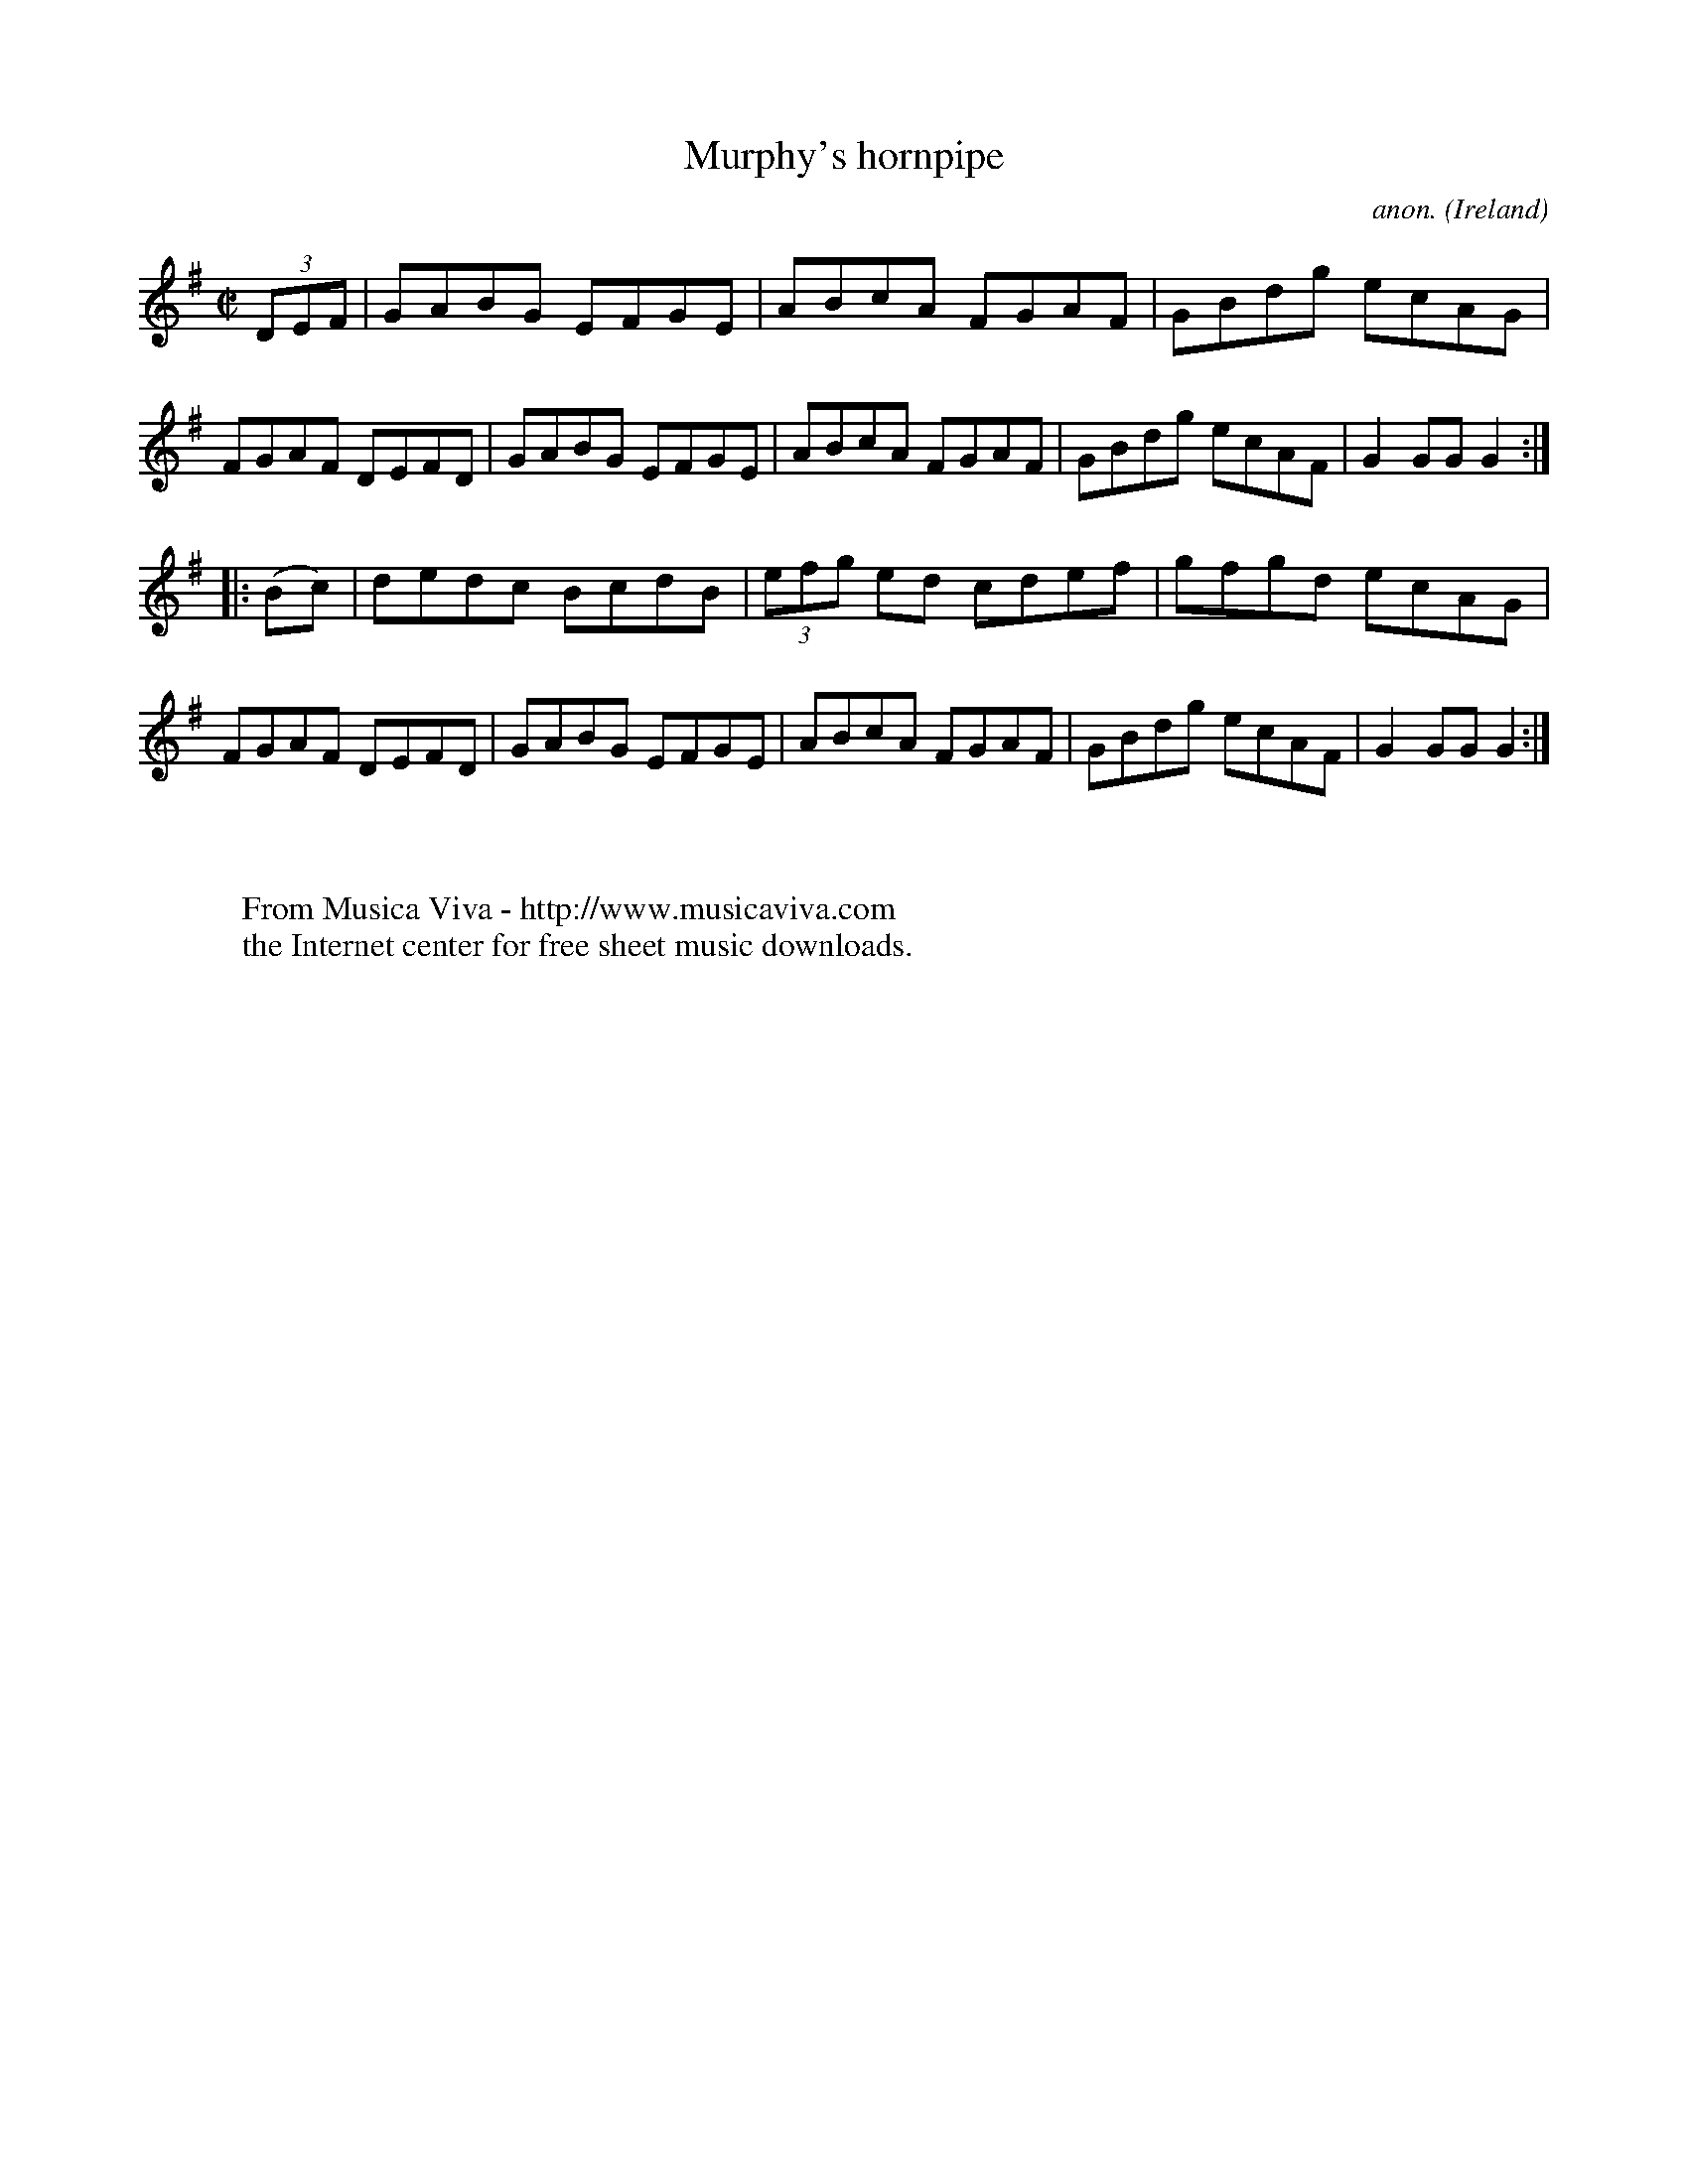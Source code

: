X:856
T:Murphy's hornpipe
C:anon.
O:Ireland
B:Francis O'Neill: "The Dance Music of Ireland" (1907) no. 856
R:Hornpipe
Z:Transcribed by Frank Nordberg - http://www.musicaviva.com
F:http://www.musicaviva.com/abc/tunes/ireland/oneill-1001/0856/oneill-1001-0856-1.abc
M:C|
L:1/8
K:G
(3DEF|GABG EFGE|ABcA FGAF|GBdg ecAG|FGAF DEFD|\
GABG EFGE|ABcA FGAF|GBdg ecAF|G2 GG G2:|
|:(Bc)|dedc BcdB|(3efg ed cdef|gfgd ecAG|FGAF DEFD|\
GABG EFGE|ABcA FGAF|GBdg ecAF|G2 GG G2:|
W:
W:
W:  From Musica Viva - http://www.musicaviva.com
W:  the Internet center for free sheet music downloads.
